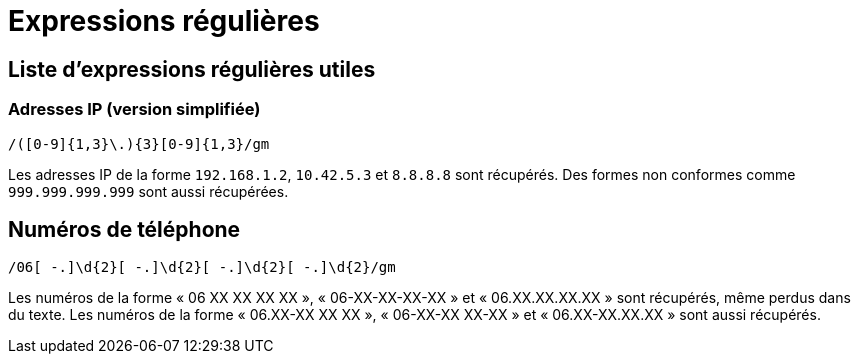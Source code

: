 = Expressions régulières

== Liste d'expressions régulières utiles

=== Adresses IP (version simplifiée)

`/([0-9]{1,3}\.){3}[0-9]{1,3}/gm`

Les adresses IP de la forme `192.168.1.2`, `10.42.5.3` et `8.8.8.8` sont récupérés.
Des formes non conformes comme `999.999.999.999` sont aussi récupérées.

== Numéros de téléphone

`/06[ -.]\d{2}[ -.]\d{2}[ -.]\d{2}[ -.]\d{2}/gm`

Les numéros de la forme « 06 XX XX XX XX », « 06-XX-XX-XX-XX » et « 06.XX.XX.XX.XX » sont récupérés, même perdus dans du texte.
Les numéros de la forme « 06.XX-XX XX XX », « 06-XX-XX XX-XX » et « 06.XX-XX.XX.XX » sont aussi récupérés.
